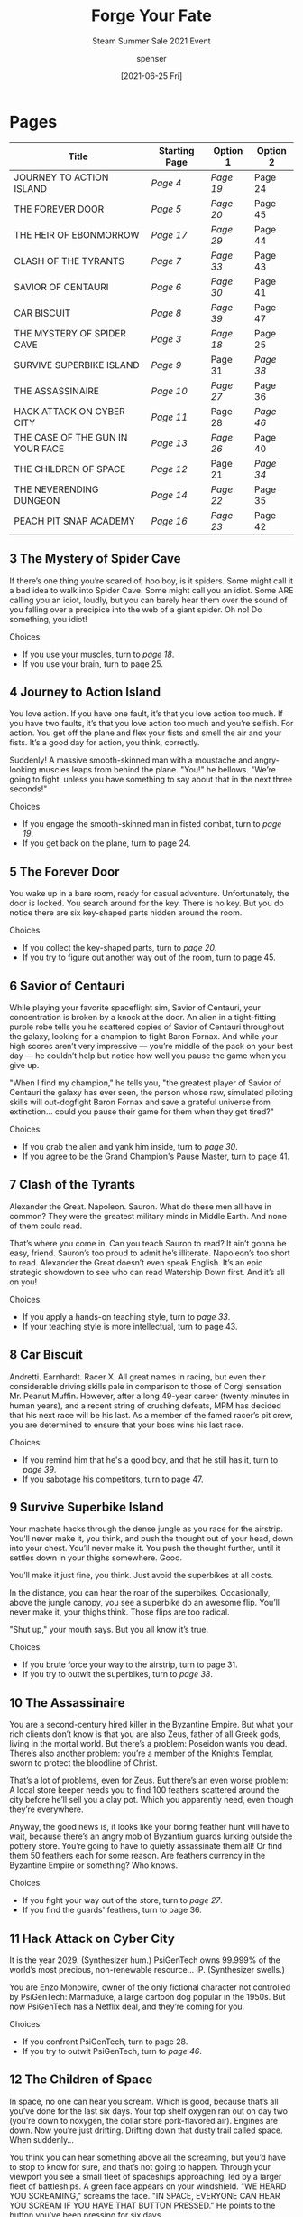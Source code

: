 #+TITLE: Forge Your Fate
#+SUBTITLE: Steam Summer Sale 2021 Event
#+AUTHOR: spenser
#+EMAIL: spenser.m.bray@gmail.com
#+DATE: [2021-06-25 Fri]
#+OPTIONS: num:nil
#+HTML_HEAD: <link rel="stylesheet" type="text/css" href="diobla-info-custom.css"/>

* Pages
#+NAME: Table of Contents
| Title                            | Starting Page | Option 1 | Option 2 |
|----------------------------------+---------------+----------+----------|
| JOURNEY TO ACTION ISLAND         | [[*4 Journey to Action Island][Page 4]]        | [[*19 Journey to Action Island][Page 19]]  | Page 24  |
| THE FOREVER DOOR                 | [[*5 The Forever Door][Page 5]]        | [[*20 The Forever Door][Page 20]]  | Page 45  |
| THE HEIR OF EBONMORROW           | [[*17 The Heir of Ebonmorrow][Page 17]]       | [[*29 The Heir of Ebonmorrow][Page 29]]  | Page 44  |
| CLASH OF THE TYRANTS             | [[*7 Clash of the Tyrants][Page 7]]        | [[*33 Clash of the Tyrants][Page 33]]  | Page 43  |
| SAVIOR OF CENTAURI               | [[*6 Savior of Centauri][Page 6]]        | [[*30 Savior of Centauri][Page 30]]  | Page 41  |
| CAR BISCUIT                      | [[*8 Car Biscuit][Page 8]]        | [[*39 Car Biscuit][Page 39]]  | Page 47  |
| THE MYSTERY OF SPIDER CAVE       | [[*3 The Mystery of Spider Cave][Page 3]]        | [[*18 The Mystery of Spider Cave][Page 18]]  | Page 25  |
| SURVIVE SUPERBIKE ISLAND         | [[*9 Survive Superbike Island][Page 9]]        | Page 31  | [[*38 Survive Superbike Island][Page 38]]  |
| THE ASSASSINAIRE                 | [[*10 The Assassinaire][Page 10]]       | [[*27 The Assassinaire][Page 27]]  | Page 36  |
| HACK ATTACK ON CYBER CITY        | [[*11 Hack Attack on Cyber City][Page 11]]       | Page 28  | [[*46 Hack Attack on Cyber City][Page 46]]  |
| THE CASE OF THE GUN IN YOUR FACE | [[*13 The Case of the Gun in your Face][Page 13]]       | [[*26 The Case of the Gun in your Face][Page 26]]  | Page 40  |
| THE CHILDREN OF SPACE            | [[*12 The Children of Space][Page 12]]       | Page 21  | [[*34 The Children of Space][Page 34]]  |
| THE NEVERENDING DUNGEON          | [[*14 The Neverending Dungeon][Page 14]]       | [[*22 The Neverending Dungeon][Page 22]]  | Page 35  |
| PEACH PIT SNAP ACADEMY           | [[*16 Peach Pit Snap Academy][Page 16]]       | [[*23 Peach Pit Snap Academy][Page 23]]  | Page 42  |
** 3 The Mystery of Spider Cave
If there’s one thing you’re scared of, hoo boy, is it spiders. Some
might call it a bad idea to walk into Spider Cave. Some might call you
an idiot. Some ARE calling you an idiot, loudly, but you can barely
hear them over the sound of you falling over a precipice into the web
of a giant spider. Oh no! Do something, you idiot!

Choices:
- If you use your muscles, turn to [[*18 The Mystery of Spider Cave][page 18]].
- If you use your brain, turn to page 25.
** 4 Journey to Action Island
You love action. If you have one fault, it’s that you love action too
much. If you have two faults, it’s that you love action too much and
you’re selfish. For action. You get off the plane and flex your fists
and smell the air and your fists. It’s a good day for action, you
think, correctly.

Suddenly! A massive smooth-skinned man with a moustache and
angry-looking muscles leaps from behind the plane. "You!" he
bellows. "We’re going to fight, unless you have something to say about
that in the next three seconds!"

Choices
- If you engage the smooth-skinned man in fisted combat, turn to
  [[*19 Journey to Action Island][page 19]].
- If you get back on the plane, turn to page 24.
** 5 The Forever Door
You wake up in a bare room, ready for casual adventure. Unfortunately,
the door is locked. You search around for the key. There is no
key. But you do notice there are six key-shaped parts hidden around
the room.

Choices
- If you collect the key-shaped parts, turn to [[*20 The Forever Door][page 20]].
- If you try to figure out another way out of the room, turn to
  page 45.
** 6 Savior of Centauri
While playing your favorite spaceflight sim, Savior of Centauri, your
concentration is broken by a knock at the door. An alien in a
tight-fitting purple robe tells you he scattered copies of Savior of
Centauri throughout the galaxy, looking for a champion to fight Baron
Fornax. And while your high scores aren’t very impressive — you’re
middle of the pack on your best day — he couldn’t help but notice how
well you pause the game when you give up.

"When I find my champion," he tells you, "the greatest player of
Savior of Centauri the galaxy has ever seen, the person whose raw,
simulated piloting skills will out-dogfight Baron Fornax and save a
grateful universe from extinction… could you pause their game for them
when they get tired?"

Choices:
- If you grab the alien and yank him inside, turn to [[*30 Savior of Centauri][page 30]].
- If you agree to be the Grand Champion's Pause Master, turn to
  page 41.
** 7 Clash of the Tyrants
Alexander the Great. Napoleon. Sauron. What do these men all have in
common? They were the greatest military minds in Middle Earth. And
none of them could read.

That’s where you come in. Can you teach Sauron to read? It ain’t gonna
be easy, friend. Sauron’s too proud to admit he’s
illiterate. Napoleon’s too short to read. Alexander the Great doesn’t
even speak English. It’s an epic strategic showdown to see who can
read Watership Down first. And it’s all on you!

Choices:
- If you apply a hands-on teaching style, turn to [[*33 Clash of the Tyrants][page 33]].
- If your teaching style is more intellectual, turn to page 43.
** 8 Car Biscuit
Andretti. Earnhardt. Racer X. All great names in racing, but even
their considerable driving skills pale in comparison to those of Corgi
sensation Mr. Peanut Muffin. However, after a long 49-year career
(twenty minutes in human years), and a recent string of crushing
defeats, MPM has decided that his next race will be his last. As a
member of the famed racer’s pit crew, you are determined to ensure
that your boss wins his last race.

Choices:
- If you remind him that he's a good boy, and that he still has it,
  turn to [[*39 Car Biscuit][page 39]].
- If you sabotage his competitors, turn to page 47.
** 9 Survive Superbike Island
Your machete hacks through the dense jungle as you race for the
airstrip. You’ll never make it, you think, and push the thought out of
your head, down into your chest. You’ll never make it. You push the
thought further, until it settles down in your thighs somewhere. Good.

You’ll make it just fine, you think. Just avoid the superbikes at all
costs.

In the distance, you can hear the roar of the
superbikes. Occasionally, above the jungle canopy, you see a superbike
do an awesome flip. You’ll never make it, your thighs think. Those
flips are too radical.

"Shut up," your mouth says. But you all know it’s true.

Choices:
- If you brute force your way to the airstrip, turn to page 31.
- If you try to outwit the superbikes, turn to [[*38 Survive Superbike Island][page 38]].
** 10 The Assassinaire
You are a second-century hired killer in the Byzantine Empire. But
what your rich clients don’t know is that you are also Zeus, father of
all Greek gods, living in the mortal world. But there’s a problem:
Poseidon wants you dead. There’s also another problem: you’re a member
of the Knights Templar, sworn to protect the bloodline of Christ.

That’s a lot of problems, even for Zeus. But there’s an even worse
problem: A local store keeper needs you to find 100 feathers scattered
around the city before he’ll sell you a clay pot. Which you apparently
need, even though they’re everywhere.

Anyway, the good news is, it looks like your boring feather hunt will
have to wait, because there’s an angry mob of Byzantium guards lurking
outside the pottery store. You’re going to have to quietly assassinate
them all! Or find them 50 feathers each for some reason. Are feathers
currency in the Byzantine Empire or something? Who knows.

Choices:
- If you fight your way out of the store, turn to [[*27 The Assassinaire][page 27]].
- If you find the guards' feathers, turn to page 36.
** 11 Hack Attack on Cyber City
It is the year 2029. (Synthesizer hum.) PsiGenTech owns 99.999% of the
world’s most precious, non-renewable resource… IP. (Synthesizer
swells.)

You are Enzo Monowire, owner of the only fictional character not
controlled by PsiGenTech: Marmaduke, a large cartoon dog popular in
the 1950s. But now PsiGenTech has a Netflix deal, and they’re coming
for you.

Choices:
- If you confront PsiGenTech, turn to page 28.
- If you try to outwit PsiGenTech, turn to [[*46 Hack Attack on Cyber City][page 46]].
** 12 The Children of Space
In space, no one can hear you scream. Which is good, because that’s
all you’ve done for the last six days. Your top shelf oxygen ran out
on day two (you’re down to noxygen, the dollar store pork-flavored
air). Engines are down. Now you’re just drifting. Drifting down that
dusty trail called space. When suddenly…

You think you can hear something above all the screaming, but you’d
have to stop to know for sure, and that’s not going to happen. Through
your viewport you see a small fleet of spaceships approaching, led by
a larger fleet of battleships. A green face appears on your
windshield. "WE HEARD YOU SCREAMING," screams the face. "IN SPACE,
EVERYONE CAN HEAR YOU SCREAM IF YOU HAVE THAT BUTTON PRESSED." He
points to the button you’ve been pressing for six days.

Choices:
- If you enter into battle, turn to page 21.
- If you talk things through, turn to [[*34 The Children of Space][page 34]].
** 13 The Case of the Gun in your Face
Like all great detectives, you’ve got a mystery on your hands. Who IS
this guy? And why’s he pointing a gun at your face?

"I paid you $37,000 to find out who killed my brother," he snarls. Oh
right. This guy.

"I did," you agree. "It was hard and I gave up." You’re pretty sure
you’ve got some points coming your way for this honest appraisal of
your skills, but instead he just points the gun more.

Choices:
- If you wrestle the gun away, turn to [[*26 The Case of the Gun in your Face][page 26]].
- If you take the case again, turn to page 40.
** 14 The Neverending Dungeon
Escape attempt #3,095. "Curse this ever-changing dungeon!" you yell,
waking up in your armor.  You sigh melodramatically — pouting,
basically. Your steel-toed boots drag to a nearby treasure chest,
where you reluctantly arm yourself with your useless crossbow and some
stupid crossbow arrow sticks. "Whatever," you think. "It’s not like
I’ll ever find a way out of this constantly-shifting labyrinth."

Your mouse sidekick takes this moment to remind you, as she reminds
you every day, that the dungeon is not ever-changing, and if you’d
just take a minute to draw a map…

"Bah! No time!" you bellow, clanging out of the room at full-speed.

Choices:
- If you run down the hallway marked "Skeletons," turn to [[*22 The Neverending Dungeon][page 22]].
- If you walk contemplatively down the hallway marked "Library of
  Maps," turn to page 35.
** 16 Peach Pit Snap Academy
Once, you thought you had it all...  A job.  A family. A 2004 Honda
Element. But your life was turned upside down once a talking sugar
glider named Okada revealed the truth: You are actually the last
living descendant of an ancient alien bloodline, and it is your
responsibility to stop the vile machinations of the Black Lotus Ninja
Clan.

After 200 episodes, several spin-offs, and an arch-enemy who ended up
being your long-lost mind-controlled sister, you finally track down
the leader of the evil ninja cult that you vowed to destroy back in
episode three, for some reason.

Choices:
- If you unleash your ultimate attack, turn to [[*23 Peach Pit Snap Academy][page 23]].
- If you appeal to his humanity, turn to page 42.
** 17 The Heir of Ebonmorrow
You have assumed the role of a fictional person who is better than you
in every way. You look in the mirror and admire your improved face. So
much better than the older, fatter, uglier face you usually see when
you look at things like this.

You pull up your stats. Nice. You fiddle with your stats a bit, as
your muscles bulge and shrink and the brain in your head gets bigger
and smaller. You give yourself maximum stealth and suddenly forget
where you are. You put it back to normal and give yourself brown
hair. Nice.

Time to reclaim your birthright, the Helmet of Ebonmorrow! Right after
you choose some facial hair and a vest.

Choices
- If you decide you're ready enough, turn to [[*29 The Heir of Ebonmorrow][page 29]].
- If you take the time to carefully consider facial hair and a vest,
  turn to page 44.
** 18 The Mystery of Spider Cave
You use your muscles — voice muscles, that is. You wisely remember
from your wilderness training that bears are more afraid of you than
you are of them, so you start screaming. As the spider jams its
ovipositor down your wide open throat and lays eggs in your chest, you
remember from your animal identification training that spiders are not
bears.

You wake up well-rested. The spider’s mild venom has given you eight
solid hours of sleep. You yawn happily as the spider skitters into the
room. "Rise and shine, sleepyhead! I made breakfast!" You tell the
spider thank you but no, you’re already full of eggs.

Reward: Spider Babies
** 19 Journey to Action Island
The smooth-skinned man sails a lazy fist over your head like a
blimp. "Curse my slow punches!" he scolds himself, then breaks down
crying. You happily punch the tears back into his eyes.

"I’d like to see you cry with this much action happening!" you laugh,
and he gets it. One handshake later, you’re back on the
plane. Destination: More action!

Reward: CRY SOME MORE
** 20 The Forever Door
You find all the key parts and chew them together until they are a
wadded-up mess of lead and teeth. You mash this into the keyhole
several times, but the door pretends it doesn’t understand what you
want it to do (open, stupid!).

Suddenly, you clutch your stomach and start vomiting. Lead poisoning!
They can’t ignore this! Just as you planned, paramedics unlock the
door and race to your twitching body to restart your clever
heart. Success! Next stop: Another room! Probably in a hospital!

Reward: Lead Poisoning!
** 22 The Neverending Dungeon
"Rarrrgh!" you yell, charging at the skeletons like you always do.

"Hey, Terry," say the skeletons.

"Hey guys," you say, slowing down. "Any word on that exit?"

"What exit?"

"Last time I gave you all my money and you said you’d find the exit
for me."

"Ohhh, that exit," says one of the skeletons while the others
snicker. "I’m pretty sure it’s down this hallway, right guys?" More
snickering, for some reason.

"But this sign says Skeletons," you point out.

"Look," says a snickering skeleton, throwing a bone arm around
you. "If the last guy found a way out of this dungeon, he’d hardly
turn back around and repaint the sign, would he?"

He would not. By the Gods, of this much you are certain. You bellow
down the hallway at full-speed.

Reward: Hey, Terry
** 23 Peach Pit Snap Academy
Energy whirls around you as you focus your Chi and prepare to unleash
your devastating final attack, the forbidden but technically
still-legal Oblivion Technique. Minutes turn to hours. You miss your
rent payment. Seasons change. You’re evicted. Your niece graduates
from middle school. Then high school.

Finally, you’re ready to unleash the devastating blow that you trained
half a lifetime to master. Unfortunately, your arch-rival already
walked out of the line of fire of your Oblivion Technique several
years ago, and now owns four AutoZones in Tampa. He, his wife and
three adorable kids send you a card every Christmas, which you never
receive because you’re still here preparing to fight him.

Reward: Oblivion Technique
** 26 The Case of the Gun in your Face
You reach out and grab the gun easily as a bullet pierces your
chest. "Wow, did that hurt," you say, watching blood flower on your
shirt and bag up at the bottom where you have it tucked in.

He looks concerned. "Are you going to be okay? Can I have my gun
back?" You shake your head sadly. No to both those questions.

Reward: Wow, That Hurt
** 27 The Assassinaire
You silently assassinate them all in the street in broad daylight. As
you’re dragging the last one into the giant body pile under the
street’s only shadow, you trip and accidentally sit on the vial with
the blood of Christ in it. So now you’ve got a new problem, because
the Knights Templar are not going to be happy about this.

Reward: Assassinaire
** 29 The Heir of Ebonmorrow
You decide you’re ready enough and enter the dungeon! You are
immediately stabbed.

"You’re not part of the facial hair and vest clan!" says an orc.

"How can you tell?" asks a wizard, uncertain. The orc walks through
his reasoning, pointing to your gasping hairless face and naked,
stabbed torso. The wizard nods.

Luckily, back on the character screen, you took the skill points most
people waste on Strength and Intelligence, and gambled them all on the
massively unpopular Coronary Artery Disease. The orc’s knife is unable
to pierce the thick, plaque-covered walls of your heart! Since your
character is either too weak or too stupid to stand up, the wizard and
orc stab you over and over again in the heart until their rusty
weapons break. Eventually, they wander off. Your character is the
best! You are a fantasy genius!

Reward: Fantasy Genius
** 30 Savior of Centauri
You make the case that Savior of Centauri is great and all, but what
if it’s not enough? What if it turns out the key to beating Fornax is
something the alien recruiter hadn’t even thought of?

"I hadn’t thought of that," he admits. "What did you have in mind?" An
hour later, you have shown him your flawless pancake-flipping
technique, your flawless pancake-eating technique, and your ability to
bench press fifty pounds if the alien spots you and you aren’t full of
pancakes. The alien considers all this and leaves. You ask him if he’s
leaving because of all the stuff you showed him, or if he’s just
busy. He says all the stuff.

Reward: Flawless Pancakes
** 33 Clash of the Tyrants
"Keep those hands up, Sauron!" you say, peppering his headgear with
your training gloves. The bantamweight semi-finals are next week in
Raleigh, North Carolina, and Sauron’s got a legit shot. Napoleon
teases Alexander with body blows in the next practice ring. They’re
all looking good, and you’re proud of them. "What’s my weight class
requirement again?" asks Napoleon. You hand him the rulebook… and he
reads it, without even thinking. Your guys. Your little men. You did
it.

Reward: Keep Those Hands Up
** 34 The Children of Space
"PEACE!" you scream, pressing the PEACE button.

The green face is impressed. "NO ONE HAS EVER YELLED AT US FOR PEACE
BEFORE," he says, bouncing his index fingers off each other
sheepishly. "MAYBE WE CAN BE... FRIENDS?" Your distraction worked! You
send all of your missiles his way while he’s busy being friends with
you.

Reward: Peace in Space
** 38 Survive Superbike Island
You start cutting down trees until you have enough wood to build a
crude ramp. You position it out over a gorge. Your handmade bamboo
superbike whistle echoes through the jungle. "Pooot-oo-weet!"

One by one, the superbikes streak out of the jungle, mount the ramp,
and perform sick motocross tricks while plummeting into the
gorge. Even the superbikes that saw what happened to the first
superbikes do it. They can’t help themselves. Too radical.

You have survived the day.  But dusk approaches, and with it: the
Night Bikes. You’d better start foraging for garlic.

Reward: Sick Trick
** 39 Car Biscuit
Encouraged by your words, the Corgi gets behind the wheel and gives it
his all.  After an intense back and forth, the race ends in a photo
finish between Mr. Peanut Muffin and his long-standing cat rival,
Danica Patrick’s cat. While waiting for the official result, the Corgi
holds his head as high as a thousand years of inbreeding will
allow. Win or lose, this race will be remembered forever.

Reward: Good Boy
** 46 Hack Attack on Cyber City
You know something the cybersuits don’t: Marmaduke can’t be held in a
cage. Marmaduke is a gift to the world. You race in your cyber-2004
Honda Element to the copyright office and file the paperwork to put
Marmaduke into the public domain. The clerk tells you that Marmaduke
has been in the public domain for 57 years.

"I see," you say, tossing your katana from hand to hand.

Five minutes of silence follow. The clerk asks: "Do you actually see?"
You don’t, but the government can’t know that. You turn around and
stalk back outside, your trenchcoat billowing in the neon breeze,
secure in the knowledge that you have saved Marmaduke. Somehow.

Reward: Neon Breeze
* "What KIND of Hero?" Results
** The Trailblazing Explorer
Nothing thrills you more than being the first to set foot on a
floating continent or diving into the depths of a lost city. Your
archeologist friends say you should spend less time punching Nazis and
more time dusting grains of sand off femurs. They’re going to be
dusting grains of your foot out of their ass if they don’t get off
your back about this stuff.

#+NAME: Required Options
| Title                            | Choice  |
|----------------------------------+---------|
| JOURNEY TO ACTION ISLAND         | [[*19 Journey to Action Island][Page 19]] |
| THE FOREVER DOOR                 | [[*20 The Forever Door][Page 20]] |
| THE HEIR OF EBONMORROW           | [[*29 The Heir of Ebonmorrow][Page 29]] |
| CLASH OF THE TYRANTS             | [[*33 Clash of the Tyrants][Page 33]] |
| SAVIOR OF CENTAURI               | [[*30 Savior of Centauri][Page 30]] |
| CAR BISCUIT                      | [[*39 Car Biscuit][Page 39]] |
| THE MYSTERY OF SPIDER CAVE       | [[*18 The Mystery of Spider Cave][Page 18]] |
| SURVIVE SUPERBIKE ISLAND         | [[*38 Survive Superbike Island][Page 38]] |
| THE ASSASSINAIRE                 | [[*27 The Assassinaire][Page 27]] |
| HACK ATTACK ON CYBER CITY        | [[*46 Hack Attack on Cyber City][Page 46]] |
| THE CASE OF THE GUN IN YOUR FACE | [[*26 The Case of the Gun in your Face][Page 26]] |
| THE CHILDREN OF SPACE            | [[*34 The Children of Space][Page 34]] |
| THE NEVERENDING DUNGEON          | [[*22 The Neverending Dungeon][Page 22]] |
| PEACH PIT SNAP ACADEMY           | [[*23 Peach Pit Snap Academy][Page 23]] |
